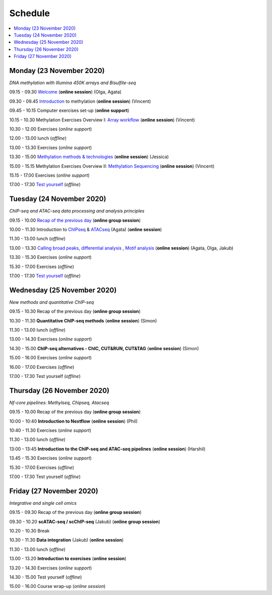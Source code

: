 ========
Schedule
========



.. contents::
    :local:



Monday (23 November 2020)
--------------------------

*DNA methylation with Illumina 450K arrays and Bisulfite-seq*

09.15 - 09.30 `Welcome <https://nbisweden.github.io/workshop-epigenomics/session-welcome/welcome>`_ (**online session**) (Olga, Agata)

09.30 - 09.45 `Introduction <../_static/slides-intro-meths-as-2020.pdf>`_ to methylation (**online session**)  (Vincent)

09.45 - 10.15 Computer exercises set-up (**online support**)

10.15 - 10.30 Methylation Exercises Overview I: `Array workflow <../_static/slides-array-meth-as-2020.pdf>`_ (**online session**)  (Vincent)

10.30 - 12.00 Exercises (*online support*)

12.00 - 13.00 lunch (*offline*)

13.00 - 13.30 Exercises (*online support*)

13.30 - 15.00 `Methylation methods & technologies <../_static/slides-methylation-jn-2020.pdf>`_ (**online session**)  (Jessica)

15.00 - 15.15 Methylation Exercises Overview II: `Methylation Sequencing <../_static/slides-bs-meth-as-2020.pdf>`_  (**online session**) (Vincent)

15.15 - 17.00 Exercises (*online support*)

17.00 - 17.30 `Test yourself <https://docs.google.com/forms/d/e/1FAIpQLScQj8_7azSJArlFLGktr2HGI59D2_f2T-Jz2FRGnryPND4vgA/viewform?usp=sf_link>`_ (*offline*)




Tuesday (24 November 2020)
---------------------------

*ChIP-seq and ATAC-seq data processing and analysis principles*


09.15 - 10.00 `Recap of the previous day <https://nbisweden.github.io/workshop-epigenomics/sessions-testyourself/day-02-am>`_ (**online group session**)

10.00 - 11.30 Introduction to `ChIPseq <../_static/slides-chipseqproc-as-2020.pdf>`_ & `ATACseq <../_static/slides-atacseqproc-as-2020.pdf>`_ (Agata) (**online session**)

11.30 - 13.00 lunch (*offline*)

13.00 - 13.30 `Calling broad peaks <../_static/slides-broadpeaks-as-2020.pdf>`_, `differential analysis <../_static/slides-de-od-2020.pdf>`_ , `Motif analysis <../_static/slides-motiffinding20202.pdf>`_ (**online session**)  (Agata, Olga, Jakub)

13.30 - 15.30 Exercises (*online support*)

15.30 - 17.00 Exercises (*offline*)

17.00 - 17.30 `Test yourself <https://docs.google.com/forms/d/e/1FAIpQLSdSapRXqrj7W4J9TfwskKUoJd4Qf_RqwfYZZjnytBDwIWTJNQ/viewform?usp=sf_link>`_ (*offline*)



Wednesday (25 November 2020)
------------------------------

*New methods and quantitative ChIP-seq*


09.15 - 10.30 Recap of the previous day (**online group session**)

10.30 - 11.30 **Quantitative ChIP-seq methods** (**online session**) (Simon)

11.30 - 13.00 lunch (*offline*)

13.00 - 14.30 Exercises (*online support*)

14.30 - 15.00 **ChIP-seq alternatives - ChIC, CUT&RUN, CUT&TAG** (**online session**) (Simon)

15.00 - 16.00 Exercises (*online support*)

16.00 - 17.00 Exercises (*offline*)

17.00 - 17.30 Test yourself (*offline*)



Thursday (26 November 2020)
----------------------------

*Nf-core pipelines: Methylseq, Chipseq, Atacseq*


09.15 - 10.00 Recap of the previous day (**online group session**)

10:00 - 10:40 **Introduction to Nextflow** (**online session**) (Phil)

10:40 - 11.30 Exercises (*online support*)

11.30 - 13.00 lunch (*offline*)

13:00 - 13:45 **Introduction to the ChIP-seq and ATAC-seq pipelines** (**online session**) (Harshil)

13.45 - 15.30 Exercises (*online support*)

15.30 - 17.00 Exercises (*offline*)

17.00 - 17.30 Test yourself (*offline*)




Friday (27 November 2020)
--------------------------

*Integrative and single cell omics*


09.15 - 09.30 Recap of the previous day (**online group session**)

09.30 - 10.20 **scATAC-seq / scChIP-seq** (Jakub) (**online group session**)

10.20 - 10.30 Break

10.30 - 11.30 **Data integration** (Jakub) (**online session**)

11.30 - 13.00 lunch (*offline*)

13.00 - 13.20 **Introduction to exercises** (**online session**)

13.20 - 14.30 Exercises (*online support*)

14.30 - 15.00 Test yourself (*offline*)

15.00 - 16.00 Course wrap-up (*online session*)
